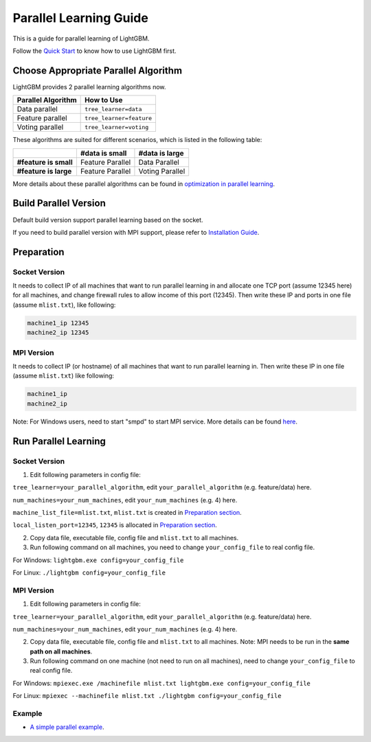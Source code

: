 Parallel Learning Guide
=======================

This is a guide for parallel learning of LightGBM.

Follow the `Quick Start`_ to know how to use LightGBM first.

Choose Appropriate Parallel Algorithm
-------------------------------------

LightGBM provides 2 parallel learning algorithms now.

+--------------------------+---------------------------+
| **Parallel Algorithm**   | **How to Use**            |
+==========================+===========================+
| Data parallel            | ``tree_learner=data``     |
+--------------------------+---------------------------+
| Feature parallel         | ``tree_learner=feature``  |
+--------------------------+---------------------------+
| Voting parallel          | ``tree_learner=voting``   |
+--------------------------+---------------------------+

These algorithms are suited for different scenarios, which is listed in the following table:

+-------------------------+----------------------+----------------------+
|                         | **#data is small**   | **#data is large**   |
+=========================+======================+======================+
| **#feature is small**   | Feature Parallel     | Data Parallel        |
+-------------------------+----------------------+----------------------+
| **#feature is large**   | Feature Parallel     | Voting Parallel      |
+-------------------------+----------------------+----------------------+

More details about these parallel algorithms can be found in `optimization in parallel learning`_.

Build Parallel Version
----------------------

Default build version support parallel learning based on the socket.

If you need to build parallel version with MPI support, please refer to `Installation Guide`_.

Preparation
-----------

Socket Version
^^^^^^^^^^^^^^

It needs to collect IP of all machines that want to run parallel learning in and allocate one TCP port (assume 12345 here) for all machines,
and change firewall rules to allow income of this port (12345). Then write these IP and ports in one file (assume ``mlist.txt``), like following:

.. code::

    machine1_ip 12345
    machine2_ip 12345

MPI Version
^^^^^^^^^^^

It needs to collect IP (or hostname) of all machines that want to run parallel learning in.
Then write these IP in one file (assume ``mlist.txt``) like following:

.. code::

    machine1_ip
    machine2_ip

Note: For Windows users, need to start "smpd" to start MPI service. More details can be found `here`_.

Run Parallel Learning
---------------------

Socket Version
^^^^^^^^^^^^^^

1. Edit following parameters in config file:

``tree_learner=your_parallel_algorithm``, edit ``your_parallel_algorithm`` (e.g. feature/data) here.

``num_machines=your_num_machines``, edit ``your_num_machines`` (e.g. 4) here.

``machine_list_file=mlist.txt``, ``mlist.txt`` is created in `Preparation section <#preparation>`__.

``local_listen_port=12345``, ``12345`` is allocated in `Preparation section <#preparation>`__.

2. Copy data file, executable file, config file and ``mlist.txt`` to all machines.

3. Run following command on all machines, you need to change ``your_config_file`` to real config file.

For Windows: ``lightgbm.exe config=your_config_file``

For Linux: ``./lightgbm config=your_config_file``

MPI Version
^^^^^^^^^^^

1. Edit following parameters in config file:

``tree_learner=your_parallel_algorithm``, edit ``your_parallel_algorithm`` (e.g. feature/data) here.

``num_machines=your_num_machines``, edit ``your_num_machines`` (e.g. 4) here.

2. Copy data file, executable file, config file and ``mlist.txt`` to all machines. Note: MPI needs to be run in the **same path on all machines**.

3. Run following command on one machine (not need to run on all machines), need to change ``your_config_file`` to real config file.

For Windows: ``mpiexec.exe /machinefile mlist.txt lightgbm.exe config=your_config_file``

For Linux: ``mpiexec --machinefile mlist.txt ./lightgbm config=your_config_file``

Example
^^^^^^^

-  `A simple parallel example`_.

.. _Quick Start: ./Quick-Start.md

.. _optimization in parallel learning: ./Features.md

.. _Installation Guide: ./Installation-Guide.rst

.. _here: https://blogs.technet.microsoft.com/windowshpc/2015/02/02/how-to-compile-and-run-a-simple-ms-mpi-program/

.. _A simple parallel example: https://github.com/Microsoft/lightgbm/tree/master/examples/parallel_learning
